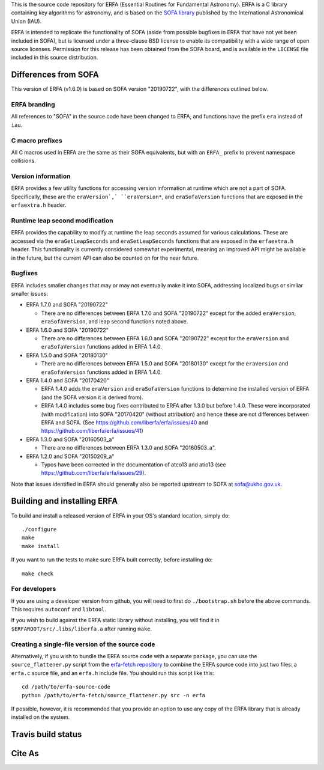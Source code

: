 This is the source code repository for ERFA (Essential Routines for
Fundamental Astronomy).  ERFA is a C library containing key algorithms for
astronomy, and is based on the `SOFA library <http://www.iausofa.org/>`_ published by the International
Astronomical Union (IAU).

ERFA is intended to replicate the functionality of SOFA (aside from possible
bugfixes in ERFA that have not yet been included in SOFA), but is licensed
under a three-clause BSD license to enable its compatibility with a wide
range of open source licenses. Permission for this release has been
obtained from the SOFA board, and is available in the ``LICENSE`` file included
in this source distribution.

Differences from SOFA
---------------------

This version of ERFA (v1.6.0) is based on SOFA version "20190722", with the
differences outlined below.

ERFA branding
^^^^^^^^^^^^^

All references to "SOFA" in the source code have been changed to ERFA, and
functions have the prefix ``era`` instead of ``iau``.

C macro prefixes
^^^^^^^^^^^^^^^^

All C macros used in ERFA are the same as their SOFA equivalents, but with an
``ERFA_`` prefix to prevent namespace collisions.

Version information
^^^^^^^^^^^^^^^^^^^

ERFA provides a few utility functions for accessing version information at
runtime which are not a part of SOFA.  Specifically, these are the
``eraVersion`,` ``eraVersion*``, and ``eraSofaVersion`` functions that are
exposed in the ``erfaextra.h`` header.

Runtime leap second modification
^^^^^^^^^^^^^^^^^^^^^^^^^^^^^^^^

ERFA provides the capability to modify at runtime the leap seconds assumed for
various calculations. These are accessed via the ``eraGetLeapSeconds`` and
``eraSetLeapSeconds`` functions that are exposed in the ``erfaextra.h`` header.
This functionality is currently considered somewhat experimental, meaning an
improved API might be available in the future, but the current API can also be
counted on for the near future.

Bugfixes
^^^^^^^^

ERFA includes smaller changes that may or may not eventually make it into SOFA,
addressing localized bugs or similar smaller issues:

* ERFA 1.7.0 and SOFA "20190722"

  + There are no differences between ERFA 1.7.0 and SOFA "20190722" except
    for the added ``eraVersion``, ``eraSofaVersion``, and leap second functions
    noted above.

* ERFA 1.6.0 and SOFA "20190722"

  + There are no differences between ERFA 1.6.0 and SOFA "20190722" except
    for the ``eraVersion`` and ``eraSofaVersion`` functions added in ERFA 1.4.0.

* ERFA 1.5.0 and SOFA "20180130"

  + There are no differences between ERFA 1.5.0 and SOFA "20180130" except
    for the ``eraVersion`` and ``eraSofaVersion`` functions added in ERFA 1.4.0.

* ERFA 1.4.0 and SOFA "20170420"

  + ERFA 1.4.0 adds the ``eraVersion`` and ``eraSofaVersion`` functions to
    determine the installed version of ERFA (and the SOFA version it is derived
    from).

  + ERFA 1.4.0 includes some bug fixes contributed to ERFA after 1.3.0 but
    before 1.4.0.  These were incorporated (with modification) into
    SOFA "20170420" (without attribution) and hence these are not differences
    between ERFA and SOFA. (See https://github.com/liberfa/erfa/issues/40 and
    https://github.com/liberfa/erfa/issues/41)

* ERFA 1.3.0 and SOFA "20160503_a"

  + There are no differences between ERFA 1.3.0 and SOFA "20160503_a".

* ERFA 1.2.0 and SOFA "20150209_a"

  + Typos have been corrected in the documentation of atco13 and atio13 (see https://github.com/liberfa/erfa/issues/29).

Note that issues identified in ERFA should generally also be reported upstream to SOFA at sofa@ukho.gov.uk.

Building and installing ERFA
----------------------------

To build and install a released version of ERFA in your OS's standard
location, simply do::

    ./configure
    make
    make install

If you want to run the tests to make sure ERFA built correctly, before
installing do::

    make check


For developers
^^^^^^^^^^^^^^

If you are using a developer version from github, you will need to first do
``./bootstrap.sh`` before the above commands. This requires ``autoconf`` and
``libtool``.

If you wish to build against the ERFA static library without installing, you
will find it in ``$ERFAROOT/src/.libs/liberfa.a`` after running ``make``.

Creating a single-file version of the source code
^^^^^^^^^^^^^^^^^^^^^^^^^^^^^^^^^^^^^^^^^^^^^^^^^

Alternatively, if you wish to bundle the ERFA source code with a separate
package, you can use the ``source_flattener.py`` script from the
`erfa-fetch repository`_ to combine
the ERFA source code into just two files: a ``erfa.c`` source file, and an
``erfa.h`` include file.  You should run this script like this::

    cd /path/to/erfa-source-code
    python /path/to/erfa-fetch/source_flattener.py src -n erfa

If possible, however, it is recommended that you provide an option to use any
copy of the ERFA library that is already installed on the system.

Travis build status
-------------------
.. image:: https://travis-ci.org/liberfa/erfa.png
    :target: https://travis-ci.org/liberfa/erfa

.. _erfa-fetch repository: https://github.com/liberfa/erfa-fetch

Cite As
-------
.. image:: https://zenodo.org/badge/DOI/10.5281/zenodo.1021149.svg
   :target: https://doi.org/10.5281/zenodo.1021149
